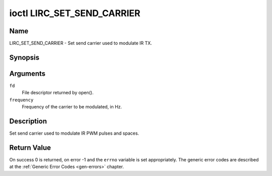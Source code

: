 .. Permission is granted to copy, distribute and/or modify this
.. document under the terms of the GNU Free Documentation License,
.. Version 1.1 or any later version published by the Free Software
.. Foundation, with no Invariant Sections, no Front-Cover Texts
.. and no Back-Cover Texts. A copy of the license is included at
.. Documentation/media/uapi/fdl-appendix.rst.
..
.. TODO: replace it to GFDL-1.1-or-later WITH no-invariant-sections

.. _lirc_set_send_carrier:

***************************
ioctl LIRC_SET_SEND_CARRIER
***************************

Name
====

LIRC_SET_SEND_CARRIER - Set send carrier used to modulate IR TX.


Synopsis
========

.. c:function:: int ioctl( int fd, LIRC_SET_SEND_CARRIER, __u32 *frequency )
    :name: LIRC_SET_SEND_CARRIER

Arguments
=========

``fd``
    File descriptor returned by open().

``frequency``
    Frequency of the carrier to be modulated, in Hz.

Description
===========

Set send carrier used to modulate IR PWM pulses and spaces.


Return Value
============

On success 0 is returned, on error -1 and the ``errno`` variable is set
appropriately. The generic error codes are described at the
:ref:`Generic Error Codes <gen-errors>` chapter.
